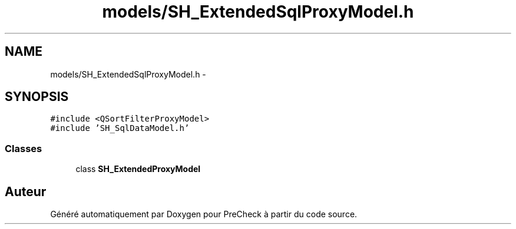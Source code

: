 .TH "models/SH_ExtendedSqlProxyModel.h" 3 "Jeudi Juin 20 2013" "Version 0.3" "PreCheck" \" -*- nroff -*-
.ad l
.nh
.SH NAME
models/SH_ExtendedSqlProxyModel.h \- 
.SH SYNOPSIS
.br
.PP
\fC#include <QSortFilterProxyModel>\fP
.br
\fC#include 'SH_SqlDataModel\&.h'\fP
.br

.SS "Classes"

.in +1c
.ti -1c
.RI "class \fBSH_ExtendedProxyModel\fP"
.br
.in -1c
.SH "Auteur"
.PP 
Généré automatiquement par Doxygen pour PreCheck à partir du code source\&.
